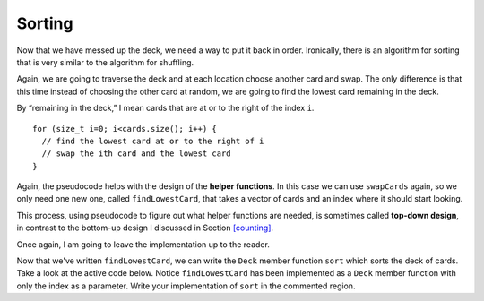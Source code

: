 Sorting
-------

Now that we have messed up the deck, we need a way to put it back in
order. Ironically, there is an algorithm for sorting that is very
similar to the algorithm for shuffling.

Again, we are going to traverse the deck and at each location choose
another card and swap. The only difference is that this time instead of
choosing the other card at random, we are going to find the lowest card
remaining in the deck.

By “remaining in the deck,” I mean cards that are at or to the right of
the index ``i``.

::

     for (size_t i=0; i<cards.size(); i++) {
       // find the lowest card at or to the right of i
       // swap the ith card and the lowest card
     }

Again, the pseudocode helps with the design of the **helper functions**.
In this case we can use ``swapCards`` again, so we only need one new
one, called ``findLowestCard``, that takes a vector of cards and an
index where it should start looking.

This process, using pseudocode to figure out what helper functions are
needed, is sometimes called **top-down design**, in contrast to the
bottom-up design I discussed in Section `[counting] <#counting>`__.

Once again, I am going to leave the implementation up to the reader.

.. parsonsprob:: question13_7_1

   Let's write the code for the ``findLowestCard`` function. ``findLowestCard``
   should take a vector of cards and an index as parameters.
   -----
   int findLowestCard (vector<Card>& cards, int index) {
   =====
   void findLowestCard (Card& card, int index) {                         #paired
   =====
      int min = index;
   =====
      for (size_t i = index; i < cards.size(); ++i) { 
   =====
      for (size_t i = 0; i < cards.size(); ++i) {                         #paired 
   =====
         if (cards[min].isGreater(cards[i])) { 
   =====
         if (cards[i].isGreater(cards[min])) {                         #paired 
   =====
          min = i;
         }
      }
   =====
      return min;
   }
   =====
      return cards[min];                         #paired
   }

Now that we've written ``findLowestCard``, we can write the ``Deck`` member function ``sort`` 
which sorts the deck of cards. Take a look at the active code below. Notice ``findLowestCard`` has 
been implemented as a ``Deck`` member function with only the index as a parameter. Write  your 
implementation of ``sort`` in the commented region.

.. activecode:: thirteensix 
   :language: cpp

   #include <iostream>
   #include <string>
   #include <vector>
   using namespace std;

   enum Suit { CLUBS, DIAMONDS, HEARTS, SPADES };

   enum Rank { ACE=1, TWO, THREE, FOUR, FIVE, SIX, SEVEN, EIGHT, NINE,
   TEN, JACK, QUEEN, KING };

   int randomInt (int low, int high);

   struct Card {
     Rank rank;
     Suit suit;
     Card ();
     Card (Suit s, Rank r);
     void print () const;
     bool isGreater (const Card& c2) const;
   };

   struct Deck {
     vector<Card> cards;
     Deck ();
     void print () const;
     void swapCards (int index1, int index2);
     int findLowestCard (int index);
     void shuffleDeck ();
     void sort ();
   };

   void Deck::shuffleDeck () {
     for (size_t i = 0; i < cards.size(); i++) {
       int x = randomInt (i, cards.size());
       swapCards (i, x);
     }
   }

   void Deck::sortDeck () {
     // Follow the pseudocode from above and use ``findLowestCard`` and 
     // ``swapCards`` to write the ``sort`` member function. 
     // If done correctly, a sorted deck of cards should output.
   }

   int main() {
     Deck deck;
     deck.shuffleDeck ();
     deck.sortDeck ();
     deck.print ();
   }

   ====
   Card::Card () {
     suit = SPADES;  rank = ACE;
   }

   Card::Card (Suit s, Rank r) {
     suit = s;  rank = r;
   }

   void Card::print () const {
     vector<string> suits (4);
     suits[0] = "Clubs";
     suits[1] = "Diamonds";
     suits[2] = "Hearts";
     suits[3] = "Spades";

     vector<string> ranks (14);
     ranks[1] = "Ace";
     ranks[2] = "2";
     ranks[3] = "3";
     ranks[4] = "4";
     ranks[5] = "5";
     ranks[6] = "6";
     ranks[7] = "7";
     ranks[8] = "8";
     ranks[9] = "9";
     ranks[10] = "10";
     ranks[11] = "Jack";
     ranks[12] = "Queen";
     ranks[13] = "King";

      cout << ranks[rank] << " of " << suits[suit] << endl;
   }

   bool Card::isGreater (const Card& c2) const {
      if (suit > c2.suit) return true;
      if (suit < c2.suit) return false;
      if (rank > c2.rank) return true;
      if (rank < c2.rank) return false;
      return false;
   }

   Deck::Deck ()
   {
     vector<Card> temp (52);
     cards = temp;

     int i = 0;
     for (Suit suit = CLUBS; suit <= SPADES; suit = Suit(suit+1)) {
       for (Rank rank = ACE; rank <= KING; rank = Rank(rank+1)) {
         cards[i].suit = suit;
         cards[i].rank = rank;
         i++;
       }
     }
   }

   void Deck::print () const {
     for (size_t i = 0; i < cards.size(); i++) {
       cards[i].print ();
     }
   }

   int randomInt (int low, int high) {
      int x = random ();
      int y = x % (high - low + 1) + low; 
      return y;
   }

   void Deck::swapCards (int index1, int index2) {
      Rank r = cards[index1].rank;
      Suit s = cards[index1].suit;
      cards[index1] = cards[index2]; 
      cards[index2].rank = r;
      cards[index2].suit = s;
   }

   int Deck::findLowestCard (int index) {
      int min = index;
      for (size_t i = index; i < cards.size(); ++i) { 
         if (cards[min].isGreater(cards[i])) { 
            min = i;
         }
      }
      return min;
   }


